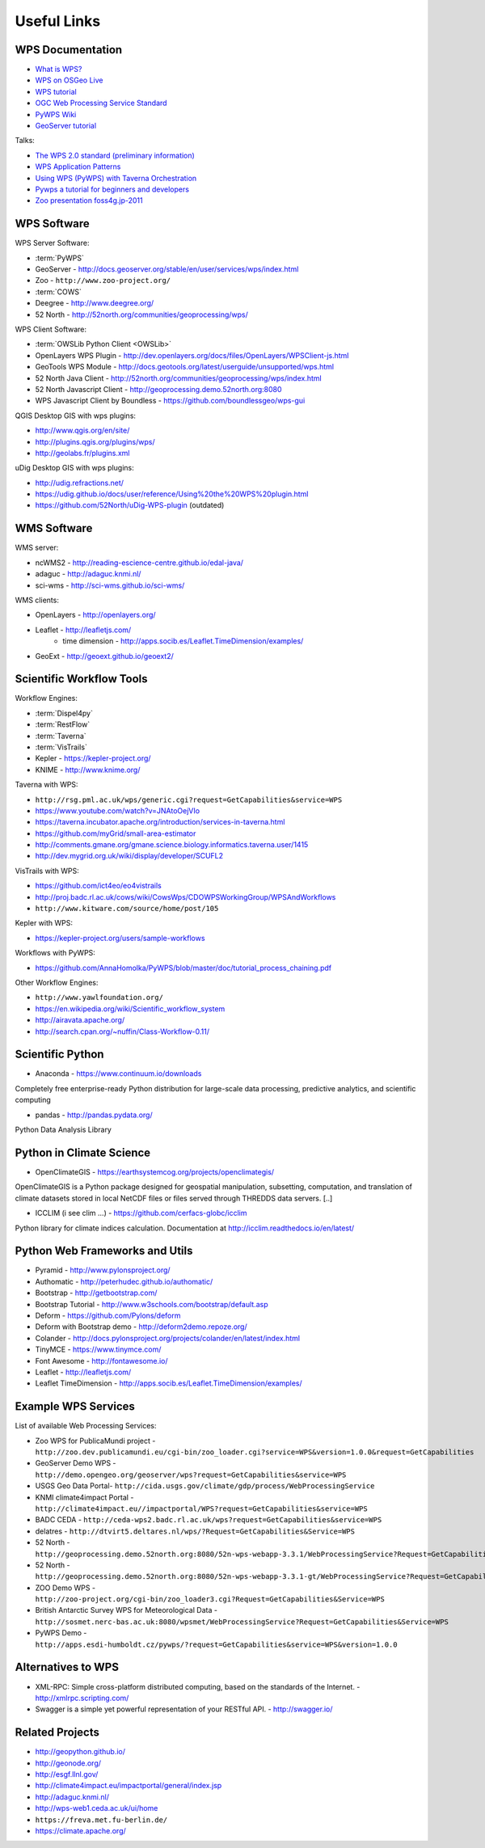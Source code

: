 .. _appendix:

************
Useful Links
************

.. _appendix_wps_docs:

WPS Documentation
=================

* `What is WPS? <http://geoprocessing.info/wpsdoc/Concepts#what>`_
* `WPS on OSGeo Live <http://download.osgeo.org/livedvd/doc-dev/standards/wps_overview.html>`_
* `WPS tutorial <http://wiki.ieee-earth.org/Documents/GEOSS_Tutorials/GEOSS_Provider_Tutorials/Web_Processing_Service_Tutorial_for_GEOSS_Providers/Section_2:_Introduction_to_WPS>`_
* `OGC Web Processing Service Standard <http://www.opengeospatial.org/standards/wps>`_
* `PyWPS Wiki <http://wiki.rsg.pml.ac.uk/pywps/Main_Page>`_
* `GeoServer tutorial <http://geoserver.geo-solutions.it/edu/en/wps/index.html>`_

Talks:

* `The WPS 2.0 standard (preliminary information) <http://www.slideshare.net/Bender82/2014-0715the-wps-20-standardpreliminary?related=2>`_
* `WPS Application Patterns <http://www.slideshare.net/nuest/wps-application-patterns?related=1>`_
* `Using WPS (PyWPS) with Taverna Orchestration <http://www.slideshare.net/JorgeMendesdeJesus/taverna?related=2>`_
* `Pywps a tutorial for beginners and developers <http://www.slideshare.net/JorgeMendesdeJesus/pywps-a-tutorial-for-beginners-and-developers?related=3>`_
* `Zoo presentation foss4g.jp-2011 <http://www.slideshare.net/masarunarazaki/zoo-presentation-foss4gjp2011?related=4>`_

WPS Software
============

WPS Server Software:

* :term:`PyWPS`
* GeoServer - http://docs.geoserver.org/stable/en/user/services/wps/index.html
* Zoo - ``http://www.zoo-project.org/``
* :term:`COWS`
* Deegree - http://www.deegree.org/
* 52 North - http://52north.org/communities/geoprocessing/wps/

WPS Client Software:

* :term:`OWSLib Python Client <OWSLib>`
* OpenLayers WPS Plugin - http://dev.openlayers.org/docs/files/OpenLayers/WPSClient-js.html
* GeoTools WPS Module - http://docs.geotools.org/latest/userguide/unsupported/wps.html
* 52 North Java Client - http://52north.org/communities/geoprocessing/wps/index.html
* 52 North Javascript Client - http://geoprocessing.demo.52north.org:8080
* WPS Javascript Client by Boundless - https://github.com/boundlessgeo/wps-gui

QGIS Desktop GIS with wps plugins:

* http://www.qgis.org/en/site/
* http://plugins.qgis.org/plugins/wps/
* http://geolabs.fr/plugins.xml

uDig Desktop GIS with wps plugins:

* http://udig.refractions.net/
* https://udig.github.io/docs/user/reference/Using%20the%20WPS%20plugin.html
* https://github.com/52North/uDig-WPS-plugin   (outdated)

WMS Software
============

WMS server:

* ncWMS2 - http://reading-escience-centre.github.io/edal-java/
* adaguc - http://adaguc.knmi.nl/
* sci-wms - http://sci-wms.github.io/sci-wms/

WMS clients:

* OpenLayers - http://openlayers.org/
* Leaflet - http://leafletjs.com/
    * time dimension - http://apps.socib.es/Leaflet.TimeDimension/examples/
* GeoExt - http://geoext.github.io/geoext2/

Scientific Workflow Tools
=========================

Workflow Engines:

* :term:`Dispel4py`
* :term:`RestFlow`
* :term:`Taverna`
* :term:`VisTrails`
* Kepler - https://kepler-project.org/
* KNIME - http://www.knime.org/

Taverna with WPS:

* ``http://rsg.pml.ac.uk/wps/generic.cgi?request=GetCapabilities&service=WPS``
* https://www.youtube.com/watch?v=JNAtoOejVIo
* https://taverna.incubator.apache.org/introduction/services-in-taverna.html
* https://github.com/myGrid/small-area-estimator
* http://comments.gmane.org/gmane.science.biology.informatics.taverna.user/1415
* http://dev.mygrid.org.uk/wiki/display/developer/SCUFL2

VisTrails with WPS:

* https://github.com/ict4eo/eo4vistrails
* http://proj.badc.rl.ac.uk/cows/wiki/CowsWps/CDOWPSWorkingGroup/WPSAndWorkflows
* ``http://www.kitware.com/source/home/post/105``

Kepler with WPS:

* https://kepler-project.org/users/sample-workflows

Workflows with PyWPS:

* https://github.com/AnnaHomolka/PyWPS/blob/master/doc/tutorial_process_chaining.pdf

Other Workflow Engines:

* ``http://www.yawlfoundation.org/``
* https://en.wikipedia.org/wiki/Scientific_workflow_system
* http://airavata.apache.org/
* http://search.cpan.org/~nuffin/Class-Workflow-0.11/


Scientific Python
=================

* Anaconda - https://www.continuum.io/downloads

Completely free enterprise-ready Python distribution for large-scale
data processing, predictive analytics, and scientific computing

* pandas - http://pandas.pydata.org/

Python Data Analysis Library

Python in Climate Science
=========================

* OpenClimateGIS - https://earthsystemcog.org/projects/openclimategis/

OpenClimateGIS is a Python package designed for geospatial
manipulation, subsetting, computation, and translation of climate
datasets stored in local NetCDF files or files served through THREDDS
data servers. [..]

* ICCLIM (i see clim ...) - https://github.com/cerfacs-globc/icclim

Python library for climate indices calculation.
Documentation at http://icclim.readthedocs.io/en/latest/

Python Web Frameworks and Utils
===============================

* Pyramid - http://www.pylonsproject.org/
* Authomatic - http://peterhudec.github.io/authomatic/
* Bootstrap - http://getbootstrap.com/
* Bootstrap Tutorial - http://www.w3schools.com/bootstrap/default.asp
* Deform - https://github.com/Pylons/deform
* Deform with Bootstrap demo - http://deform2demo.repoze.org/
* Colander - http://docs.pylonsproject.org/projects/colander/en/latest/index.html
* TinyMCE - https://www.tinymce.com/
* Font Awesome - http://fontawesome.io/
* Leaflet - http://leafletjs.com/
* Leaflet TimeDimension - http://apps.socib.es/Leaflet.TimeDimension/examples/

Example WPS Services
====================

List of available Web Processing Services:

* Zoo WPS for PublicaMundi project - ``http://zoo.dev.publicamundi.eu/cgi-bin/zoo_loader.cgi?service=WPS&version=1.0.0&request=GetCapabilities``
* GeoServer Demo WPS - ``http://demo.opengeo.org/geoserver/wps?request=GetCapabilities&service=WPS``
* USGS Geo Data Portal- ``http://cida.usgs.gov/climate/gdp/process/WebProcessingService``
* KNMI climate4impact Portal - ``http://climate4impact.eu//impactportal/WPS?request=GetCapabilities&service=WPS``
* BADC CEDA - ``http://ceda-wps2.badc.rl.ac.uk/wps?request=GetCapabilities&service=WPS``
* delatres - ``http://dtvirt5.deltares.nl/wps/?Request=GetCapabilities&Service=WPS``
* 52 North - ``http://geoprocessing.demo.52north.org:8080/52n-wps-webapp-3.3.1/WebProcessingService?Request=GetCapabilities&Service=WPS``
* 52 North - ``http://geoprocessing.demo.52north.org:8080/52n-wps-webapp-3.3.1-gt/WebProcessingService?Request=GetCapabilities&Service=WPS``
* ZOO Demo WPS - ``http://zoo-project.org/cgi-bin/zoo_loader3.cgi?Request=GetCapabilities&Service=WPS``
* British Antarctic Survey WPS for Meteorological Data - ``http://sosmet.nerc-bas.ac.uk:8080/wpsmet/WebProcessingService?Request=GetCapabilities&Service=WPS``
* PyWPS Demo - ``http://apps.esdi-humboldt.cz/pywps/?request=GetCapabilities&service=WPS&version=1.0.0``


Alternatives to WPS
===================

* XML-RPC: Simple cross-platform distributed computing, based on the standards of the Internet. - http://xmlrpc.scripting.com/
* Swagger is a simple yet powerful representation of your RESTful API.  - http://swagger.io/


Related Projects
================

* http://geopython.github.io/
* http://geonode.org/
* http://esgf.llnl.gov/
* http://climate4impact.eu/impactportal/general/index.jsp
* http://adaguc.knmi.nl/
* http://wps-web1.ceda.ac.uk/ui/home
* ``https://freva.met.fu-berlin.de/``
* https://climate.apache.org/
